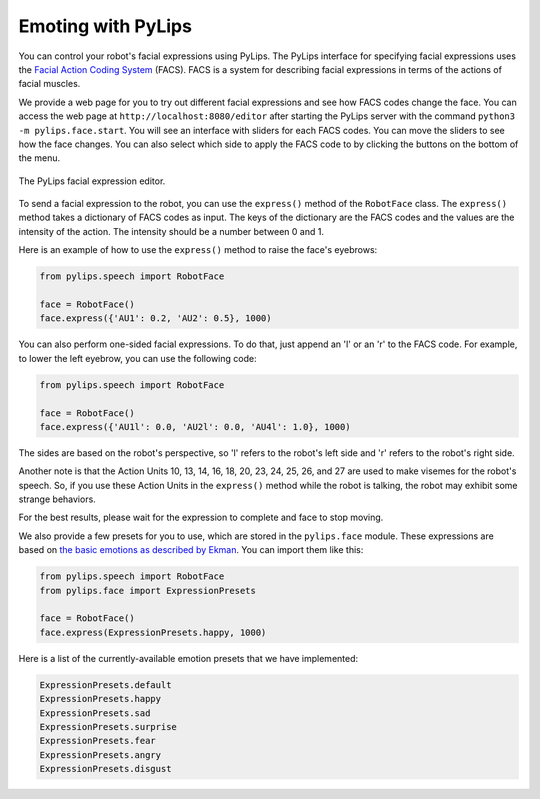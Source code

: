 Emoting with PyLips
=====

You can control your robot's facial expressions using PyLips. The PyLips interface for specifying
facial expressions uses the `Facial Action Coding System <https://en.wikipedia.org/wiki/Facial_Action_Coding_System>`_ 
(FACS). FACS is a system for describing facial expressions in terms of the actions of facial muscles. 

We provide a web page for you to try out different facial expressions and see how FACS codes change the face.
You can access the web page at ``http://localhost:8080/editor`` after starting the PyLips server with the command
``python3 -m pylips.face.start``. You will see an interface with sliders for each FACS codes. You can move the sliders
to see how the face changes. You can also select which side to apply the FACS code to by clicking the buttons on the
bottom of the menu.

.. figure:: ../_static/imgs/editor.png
    :align: center
    
    The PyLips facial expression editor.

To send a facial expression to the robot, you can use the ``express()`` method of the ``RobotFace`` class. 
The ``express()`` method takes a dictionary of FACS codes as input. The keys of the dictionary are the FACS codes
and the values are the intensity of the action. The intensity should be a number between 0 and 1.

Here is an example of how to use the ``express()`` method to raise the face's eyebrows:

.. code-block:: python

    from pylips.speech import RobotFace

    face = RobotFace()
    face.express({'AU1': 0.2, 'AU2': 0.5}, 1000)

You can also perform one-sided facial expressions. To do that, just append an 'l' or an 'r' to the FACS code.
For example, to lower the left eyebrow, you can use the following code:

.. code-block:: python

    from pylips.speech import RobotFace

    face = RobotFace()
    face.express({'AU1l': 0.0, 'AU2l': 0.0, 'AU4l': 1.0}, 1000)

The sides are based on the robot's perspective, so 'l' refers to the robot's left side and 'r' refers to 
the robot's right side.

Another note is that the Action Units 10, 13, 14, 16, 18, 20, 23, 24, 25, 26, and 27 are used to make visemes for the robot's speech.
So, if you use these Action Units in the ``express()`` method while the robot is talking, the robot may exhibit some 
strange behaviors.

For the best results, please wait for the expression to complete and face to stop moving.


We also provide a few presets for you to use, which are stored in the ``pylips.face`` module. These expressions are
based on `the basic emotions as described by Ekman <https://www.paulekman.com/universal-emotions/>`_.
You can import them like this:

.. code-block:: python

    from pylips.speech import RobotFace
    from pylips.face import ExpressionPresets

    face = RobotFace()
    face.express(ExpressionPresets.happy, 1000)

Here is a list of the currently-available emotion presets that we have implemented:

.. code-block:: python

    ExpressionPresets.default
    ExpressionPresets.happy
    ExpressionPresets.sad
    ExpressionPresets.surprise
    ExpressionPresets.fear
    ExpressionPresets.angry
    ExpressionPresets.disgust
